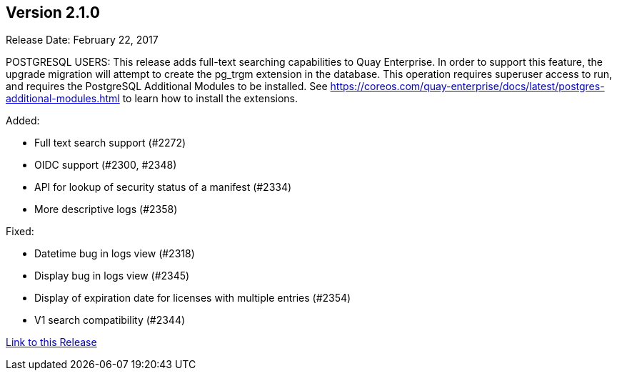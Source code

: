 [[rn-2-100]]
== Version 2.1.0

Release Date: February 22, 2017

POSTGRESQL USERS: This release adds full-text searching capabilities to Quay Enterprise. In order to support this feature, the upgrade migration will attempt to create the pg_trgm extension in the database. This operation requires superuser access to run, and requires the PostgreSQL Additional Modules to be installed. See https://coreos.com/quay-enterprise/docs/latest/postgres-additional-modules.html to learn how to install the extensions.

Added:

* Full text search support (#2272)
* OIDC support (#2300, #2348)
* API for lookup of security status of a manifest (#2334)
* More descriptive logs (#2358)

Fixed:

* Datetime bug in logs view (#2318)
* Display bug in logs view (#2345)
* Display of expiration date for licenses with multiple entries (#2354)
* V1 search compatibility (#2344)

link:https://access.redhat.com/documentation/en-us/red_hat_quay/2.9/html-single/release_notes#rn-2-100[Link to this Release]

